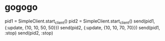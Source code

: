 * gogogo
pid1 = SimpleClient.start_client()
pid2 = SimpleClient.start_client()
send(pid1, {:update, {10, 10, 50, 50}})
send(pid2, {:update, {10, 10, 70, 70}})
send(pid1, :stop)
send(pid2, :stop)
